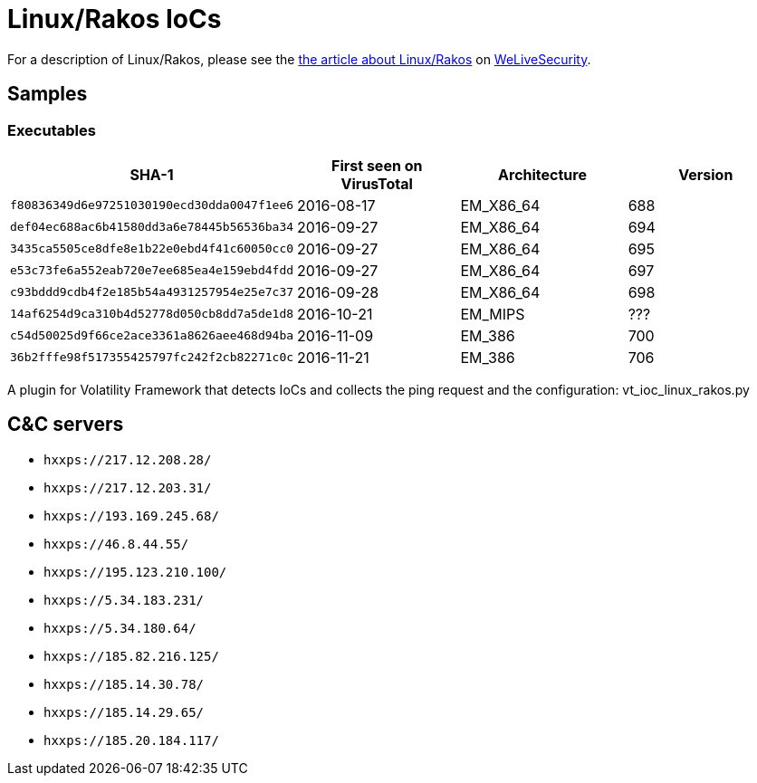 = Linux/Rakos IoCs

For a description of Linux/Rakos, please see the 
http://www.welivesecurity.com/2016/12/20/new-linuxrakos-threat-devices-servers-ssh-scan/[the
article about Linux/Rakos] on http://www.welivesecurity.com[WeLiveSecurity].

== Samples

=== Executables

[options="header"]
|======
| SHA-1 | First seen on VirusTotal | Architecture | Version
| `f80836349d6e97251030190ecd30dda0047f1ee6` | 2016-08-17 | EM_X86_64 | 688
| `def04ec688ac6b41580dd3a6e78445b56536ba34` | 2016-09-27 | EM_X86_64 | 694
| `3435ca5505ce8dfe8e1b22e0ebd4f41c60050cc0` | 2016-09-27 | EM_X86_64 | 695
| `e53c73fe6a552eab720e7ee685ea4e159ebd4fdd` | 2016-09-27 | EM_X86_64 | 697
| `c93bddd9cdb4f2e185b54a4931257954e25e7c37` | 2016-09-28 | EM_X86_64 | 698
| `14af6254d9ca310b4d52778d050cb8dd7a5de1d8` | 2016-10-21 | EM_MIPS   | ???
| `c54d50025d9f66ce2ace3361a8626aee468d94ba` | 2016-11-09 | EM_386    | 700
| `36b2fffe98f517355425797fc242f2cb82271c0c` | 2016-11-21 | EM_386    | 706
|======

A plugin for Volatility Framework that detects IoCs and collects the ping request and the configuration:
vt_ioc_linux_rakos.py


== C&C servers

- `hxxps://217.12.208.28/`
- `hxxps://217.12.203.31/`
- `hxxps://193.169.245.68/`
- `hxxps://46.8.44.55/`
- `hxxps://195.123.210.100/`
- `hxxps://5.34.183.231/`
- `hxxps://5.34.180.64/`
- `hxxps://185.82.216.125/`
- `hxxps://185.14.30.78/`
- `hxxps://185.14.29.65/`
- `hxxps://185.20.184.117/`

